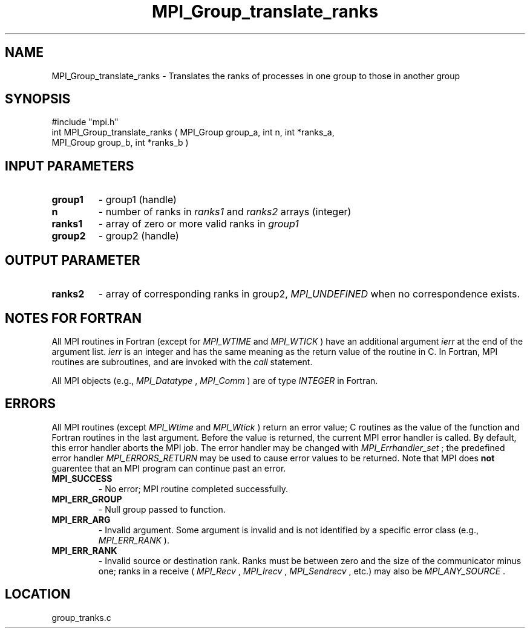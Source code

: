 .TH MPI_Group_translate_ranks 3 "11/14/2001" " " "MPI"
.SH NAME
MPI_Group_translate_ranks \-  Translates the ranks of processes in one group to  those in another group 
.SH SYNOPSIS
.nf
#include "mpi.h"
int MPI_Group_translate_ranks ( MPI_Group group_a, int n, int *ranks_a, 
                             MPI_Group group_b, int *ranks_b )
.fi
.SH INPUT PARAMETERS
.PD 0
.TP
.B group1 
- group1 (handle) 
.PD 1
.PD 0
.TP
.B n 
- number of ranks in  
.I ranks1
and 
.I ranks2
arrays (integer) 
.PD 1
.PD 0
.TP
.B ranks1 
- array of zero or more valid ranks in 
.I group1

.PD 1
.PD 0
.TP
.B group2 
- group2 (handle) 
.PD 1

.SH OUTPUT PARAMETER
.PD 0
.TP
.B ranks2 
- array of corresponding ranks in group2,  
.I MPI_UNDEFINED
when no 
correspondence exists. 
.PD 1

.SH NOTES FOR FORTRAN
All MPI routines in Fortran (except for 
.I MPI_WTIME
and 
.I MPI_WTICK
) have
an additional argument 
.I ierr
at the end of the argument list.  
.I ierr
is an integer and has the same meaning as the return value of the routine
in C.  In Fortran, MPI routines are subroutines, and are invoked with the
.I call
statement.

All MPI objects (e.g., 
.I MPI_Datatype
, 
.I MPI_Comm
) are of type 
.I INTEGER
in Fortran.

.SH ERRORS

All MPI routines (except 
.I MPI_Wtime
and 
.I MPI_Wtick
) return an error value;
C routines as the value of the function and Fortran routines in the last
argument.  Before the value is returned, the current MPI error handler is
called.  By default, this error handler aborts the MPI job.  The error handler
may be changed with 
.I MPI_Errhandler_set
; the predefined error handler
.I MPI_ERRORS_RETURN
may be used to cause error values to be returned.
Note that MPI does 
.B not
guarentee that an MPI program can continue past
an error.

.PD 0
.TP
.B MPI_SUCCESS 
- No error; MPI routine completed successfully.
.PD 1
.PD 0
.TP
.B MPI_ERR_GROUP 
- Null group passed to function.  
.PD 1
.PD 0
.TP
.B MPI_ERR_ARG 
- Invalid argument.  Some argument is invalid and is not
identified by a specific error class (e.g., 
.I MPI_ERR_RANK
).
.PD 1
.PD 0
.TP
.B MPI_ERR_RANK 
- Invalid source or destination rank.  Ranks must be between
zero and the size of the communicator minus one; ranks in a receive
(
.I MPI_Recv
, 
.I MPI_Irecv
, 
.I MPI_Sendrecv
, etc.) may also be 
.I MPI_ANY_SOURCE
\&.

.PD 1

.SH LOCATION
group_tranks.c
